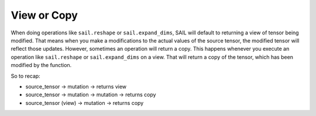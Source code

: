 .. _view-or-copy:


View or Copy
==============

When doing operations like ``sail.reshape`` or ``sail.expand_dims``, SAIL will default to returning
a view of tensor being modified. That means when you make a modifications to the actual values of 
the source tensor, the modified tensor will reflect those updates. However, sometimes an operation will 
return a copy. This happens whenever you execute an operation like ``sail.reshape`` or ``sail.expand_dims``
on a view. That will return a copy of the tensor, which has been modified by the function.

So to recap:

* source_tensor -> mutation -> returns view
* source_tensor -> mutation -> mutation -> returns copy 
* source_tensor (view) -> mutation -> returns copy


